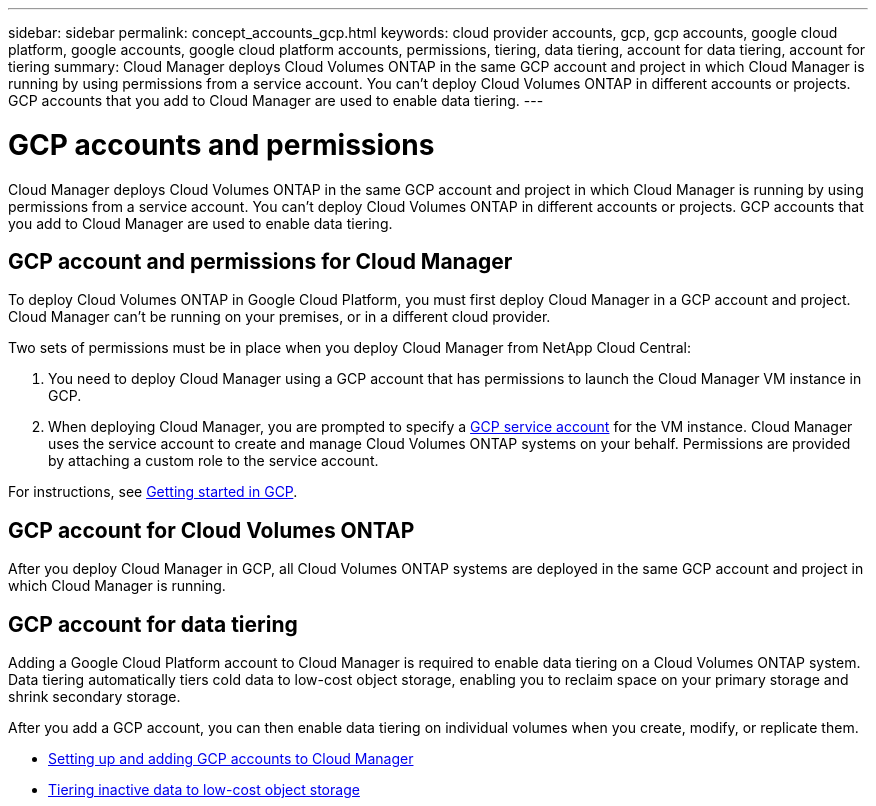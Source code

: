 ---
sidebar: sidebar
permalink: concept_accounts_gcp.html
keywords: cloud provider accounts, gcp, gcp accounts, google cloud platform, google accounts, google cloud platform accounts, permissions, tiering, data tiering, account for data tiering, account for tiering
summary: Cloud Manager deploys Cloud Volumes ONTAP in the same GCP account and project in which Cloud Manager is running by using permissions from a service account. You can't deploy Cloud Volumes ONTAP in different accounts or projects. GCP accounts that you add to Cloud Manager are used to enable data tiering.
---

= GCP accounts and permissions
:hardbreaks:
:nofooter:
:icons: font
:linkattrs:
:imagesdir: ./media/

[.lead]
Cloud Manager deploys Cloud Volumes ONTAP in the same GCP account and project in which Cloud Manager is running by using permissions from a service account. You can't deploy Cloud Volumes ONTAP in different accounts or projects. GCP accounts that you add to Cloud Manager are used to enable data tiering.

== GCP account and permissions for Cloud Manager

To deploy Cloud Volumes ONTAP in Google Cloud Platform, you must first deploy Cloud Manager in a GCP account and project. Cloud Manager can't be running on your premises, or in a different cloud provider.

Two sets of permissions must be in place when you deploy Cloud Manager from NetApp Cloud Central:

. You need to deploy Cloud Manager using a GCP account that has permissions to launch the Cloud Manager VM instance in GCP.

. When deploying Cloud Manager, you are prompted to specify a https://cloud.google.com/iam/docs/service-accounts[GCP service account^] for the VM instance. Cloud Manager uses the service account to create and manage Cloud Volumes ONTAP systems on your behalf. Permissions are provided by attaching a custom role to the service account.

For instructions, see link:task_getting_started_gcp.html[Getting started in GCP].

== GCP account for Cloud Volumes ONTAP

After you deploy Cloud Manager in GCP, all Cloud Volumes ONTAP systems are deployed in the same GCP account and project in which Cloud Manager is running.

== GCP account for data tiering

Adding a Google Cloud Platform account to Cloud Manager is required to enable data tiering on a Cloud Volumes ONTAP system. Data tiering automatically tiers cold data to low-cost object storage, enabling you to reclaim space on your primary storage and shrink secondary storage.

After you add a GCP account, you can then enable data tiering on individual volumes when you create, modify, or replicate them.

* link:task_adding_gcp_accounts.html[Setting up and adding GCP accounts to Cloud Manager]
* link:task_tiering.html[Tiering inactive data to low-cost object storage]
